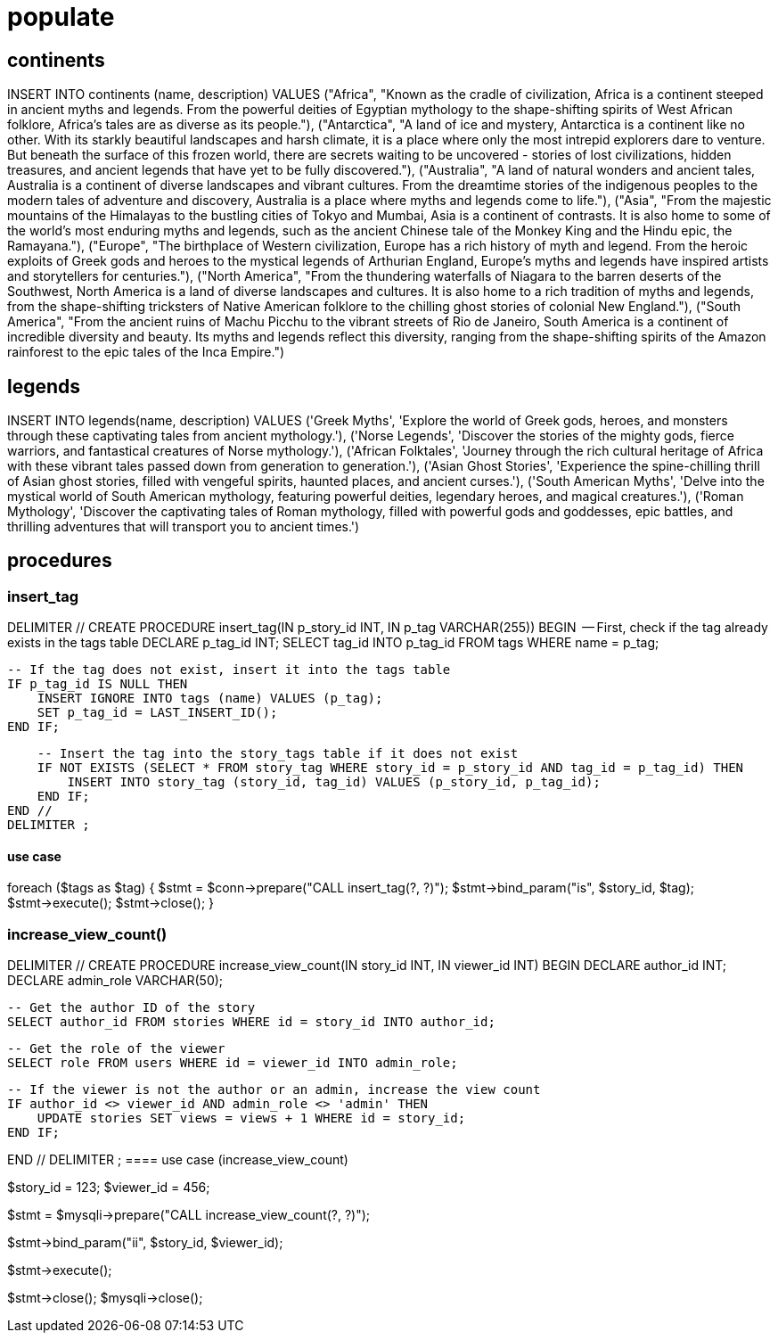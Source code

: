 = populate 

== continents
INSERT INTO continents (name, description) VALUES
("Africa", "Known as the cradle of civilization, Africa is a continent steeped in ancient myths and legends. From the powerful deities of Egyptian mythology to the shape-shifting spirits of West African folklore, Africa's tales are as diverse as its people."),
("Antarctica", "A land of ice and mystery, Antarctica is a continent like no other. With its starkly beautiful landscapes and harsh climate, it is a place where only the most intrepid explorers dare to venture. But beneath the surface of this frozen world, there are secrets waiting to be uncovered - stories of lost civilizations, hidden treasures, and ancient legends that have yet to be fully discovered."),
("Australia", "A land of natural wonders and ancient tales, Australia is a continent of diverse landscapes and vibrant cultures. From the dreamtime stories of the indigenous peoples to the modern tales of adventure and discovery, Australia is a place where myths and legends come to life."),
("Asia", "From the majestic mountains of the Himalayas to the bustling cities of Tokyo and Mumbai, Asia is a continent of contrasts. It is also home to some of the world's most enduring myths and legends, such as the ancient Chinese tale of the Monkey King and the Hindu epic, the Ramayana."),
("Europe", "The birthplace of Western civilization, Europe has a rich history of myth and legend. From the heroic exploits of Greek gods and heroes to the mystical legends of Arthurian England, Europe's myths and legends have inspired artists and storytellers for centuries."),
("North America", "From the thundering waterfalls of Niagara to the barren deserts of the Southwest, North America is a land of diverse landscapes and cultures. It is also home to a rich tradition of myths and legends, from the shape-shifting tricksters of Native American folklore to the chilling ghost stories of colonial New England."),
("South America", "From the ancient ruins of Machu Picchu to the vibrant streets of Rio de Janeiro, South America is a continent of incredible diversity and beauty. Its myths and legends reflect this diversity, ranging from the shape-shifting spirits of the Amazon rainforest to the epic tales of the Inca Empire.")

== legends
INSERT INTO legends(name, description) VALUES
('Greek Myths', 'Explore the world of Greek gods, heroes, and monsters through these captivating tales from ancient mythology.'),
('Norse Legends', 'Discover the stories of the mighty gods, fierce warriors, and fantastical creatures of Norse mythology.'),
('African Folktales', 'Journey through the rich cultural heritage of Africa with these vibrant tales passed down from generation to generation.'),
('Asian Ghost Stories', 'Experience the spine-chilling thrill of Asian ghost stories, filled with vengeful spirits, haunted places, and ancient curses.'),
('South American Myths', 'Delve into the mystical world of South American mythology, featuring powerful deities, legendary heroes, and magical creatures.'),
('Roman Mythology', 'Discover the captivating tales of Roman mythology, filled with powerful gods and goddesses, epic battles, and thrilling adventures that will transport you to ancient times.')

== procedures
=== insert_tag 
DELIMITER //
CREATE PROCEDURE insert_tag(IN p_story_id INT, IN p_tag VARCHAR(255))
BEGIN
    -- First, check if the tag already exists in the tags table
    DECLARE p_tag_id INT;
    SELECT tag_id INTO p_tag_id FROM tags WHERE name = p_tag;
    
    -- If the tag does not exist, insert it into the tags table
    IF p_tag_id IS NULL THEN
        INSERT IGNORE INTO tags (name) VALUES (p_tag);
        SET p_tag_id = LAST_INSERT_ID();
    END IF;
    
    -- Insert the tag into the story_tags table if it does not exist
    IF NOT EXISTS (SELECT * FROM story_tag WHERE story_id = p_story_id AND tag_id = p_tag_id) THEN
        INSERT INTO story_tag (story_id, tag_id) VALUES (p_story_id, p_tag_id);
    END IF;
END //
DELIMITER ;

==== use case
foreach ($tags as $tag) {
    $stmt = $conn->prepare("CALL insert_tag(?, ?)");
    $stmt->bind_param("is", $story_id, $tag);
    $stmt->execute();
    $stmt->close();
}

=== increase_view_count()

DELIMITER //
CREATE PROCEDURE increase_view_count(IN story_id INT, IN viewer_id INT)
BEGIN
    DECLARE author_id INT;
    DECLARE admin_role VARCHAR(50);
    
    -- Get the author ID of the story
    SELECT author_id FROM stories WHERE id = story_id INTO author_id;
    
    -- Get the role of the viewer
    SELECT role FROM users WHERE id = viewer_id INTO admin_role;
    
    -- If the viewer is not the author or an admin, increase the view count
    IF author_id <> viewer_id AND admin_role <> 'admin' THEN
        UPDATE stories SET views = views + 1 WHERE id = story_id;
    END IF;
    
END //
DELIMITER ;
==== use case (increase_view_count)

// Set the input parameters for the procedure
$story_id = 123;
$viewer_id = 456;

// Prepare the MySQL statement to call the procedure
$stmt = $mysqli->prepare("CALL increase_view_count(?, ?)");

// Bind the input parameters to the statement
$stmt->bind_param("ii", $story_id, $viewer_id);

// Execute the statement
$stmt->execute();

// Close the statement and connection
$stmt->close();
$mysqli->close();


